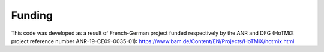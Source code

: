 ========================
Funding
========================

This code was developed as a result of French-German project funded respectively by the ANR and DFG (HoTMiX project reference number ANR-19-CE09-0035-01): https://www.bam.de/Content/EN/Projects/HoTMiX/hotmix.html